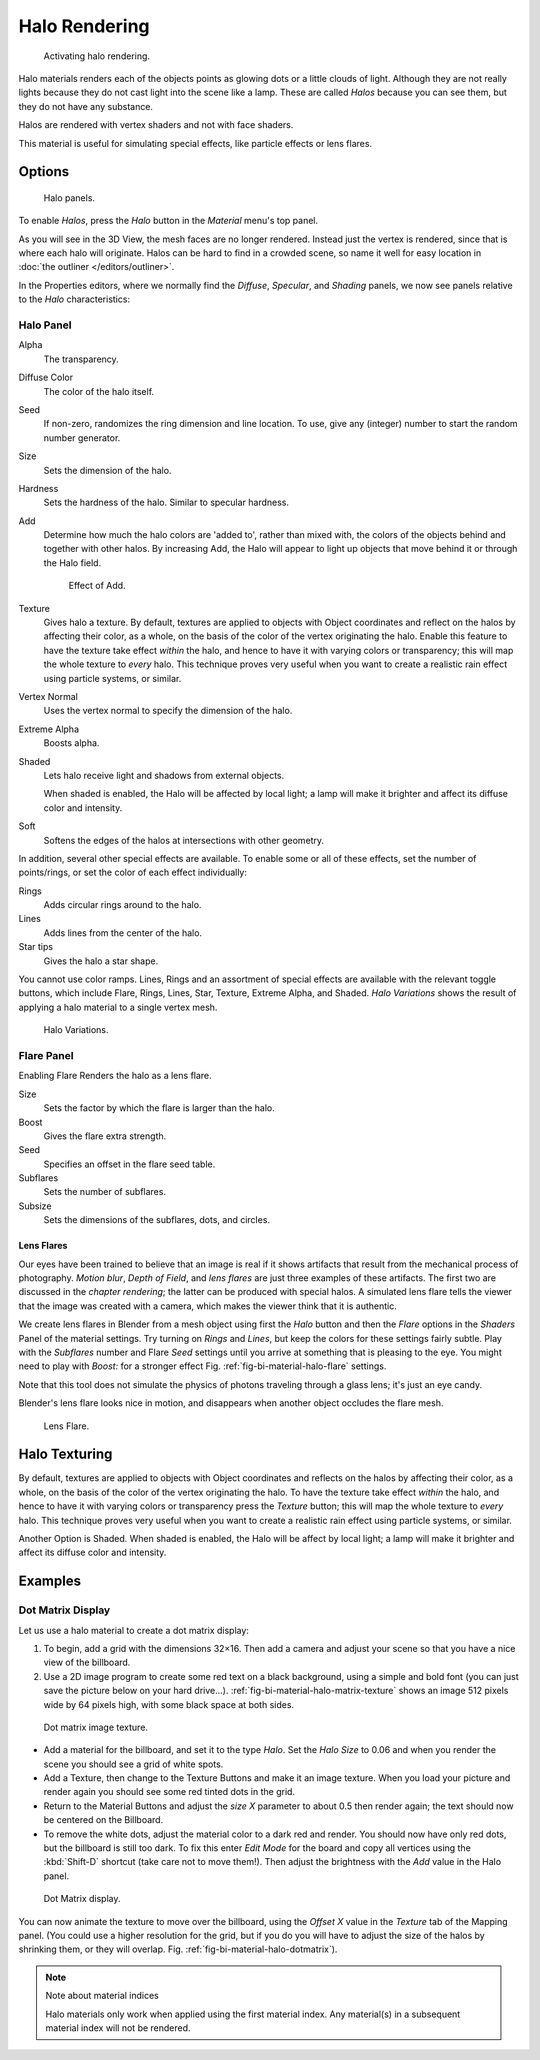 .. _bpy.types.MaterialHalo:

**************
Halo Rendering
**************

.. figure:: /images/render_blender-render_materials_special-effects_halo_activate.png
   :width: 305px

   Activating halo rendering.

Halo materials renders each of the objects points as glowing dots or a little clouds of light.
Although they are not really lights because they do not cast light into the scene like a lamp.
These are called *Halos* because you can see them, but they do not have any substance.

Halos are rendered with vertex shaders and not with face shaders.

This material is useful for simulating special effects, like particle effects or lens flares.


Options
=======

.. figure:: /images/render_blender-render_materials_special-effects_halo_panel.png
   :width: 305px

   Halo panels.

To enable *Halos*, press the *Halo* button in the *Material* menu's top panel.

As you will see in the 3D View, the mesh faces are no longer rendered.
Instead just the vertex is rendered, since that is where each halo will originate.
Halos can be hard to find in a crowded scene, so name it well for easy location in
:doc:`the outliner </editors/outliner>`.

In the Properties editors, where we normally find the *Diffuse*,
*Specular*, and *Shading* panels,
we now see panels relative to the *Halo* characteristics:


Halo Panel
----------

Alpha
   The transparency.
Diffuse Color
   The color of the halo itself.
Seed
   If non-zero, randomizes the ring dimension and line location.
   To use, give any (integer) number to start the random number generator.
Size
   Sets the dimension of the halo.
Hardness
   Sets the hardness of the halo. Similar to specular hardness.
Add
   Determine how much the halo colors are 'added to',
   rather than mixed with, the colors of the objects behind and together with other halos.
   By increasing Add, the Halo will appear to light up objects that move behind it or through the Halo field.

   .. figure:: /images/render_blender-render_materials_special-effects_halo_add.jpg

      Effect of Add.

Texture
   Gives halo a texture. By default,
   textures are applied to objects with Object coordinates and reflect on the halos by affecting their color,
   as a whole, on the basis of the color of the vertex originating the halo.
   Enable this feature to have the texture take effect *within* the halo,
   and hence to have it with varying colors or transparency; this will map the whole texture to *every* halo.
   This technique proves very useful when you want to create a realistic rain effect using particle systems,
   or similar.
Vertex Normal
   Uses the vertex normal to specify the dimension of the halo.
Extreme Alpha
   Boosts alpha.
Shaded
   Lets halo receive light and shadows from external objects.

   When shaded is enabled, the Halo will be affected by local light;
   a lamp will make it brighter and affect its diffuse color and intensity.
Soft
   Softens the edges of the halos at intersections with other geometry.

In addition, several other special effects are available.
To enable some or all of these effects, set the number of points/rings,
or set the color of each effect individually:

Rings
   Adds circular rings around to the halo.
Lines
   Adds lines from the center of the halo.
Star tips
   Gives the halo a star shape.

You cannot use color ramps. Lines,
Rings and an assortment of special effects are available with the relevant toggle buttons,
which include Flare, Rings, Lines, Star, Texture, Extreme Alpha, and Shaded.
*Halo Variations* shows the result of applying a halo material to a single vertex mesh.

.. figure:: /images/render_blender-render_materials_special-effects_halo_variations.jpg

   Halo Variations.


Flare Panel
-----------

Enabling Flare Renders the halo as a lens flare.

Size
   Sets the factor by which the flare is larger than the halo.
Boost
   Gives the flare extra strength.
Seed
   Specifies an offset in the flare seed table.
Subflares
   Sets the number of subflares.
Subsize
   Sets the dimensions of the subflares, dots, and circles.


Lens Flares
^^^^^^^^^^^

Our eyes have been trained to believe that an image is real if it shows
artifacts that result from the mechanical process of photography.
*Motion blur*, *Depth of Field*, and *lens flares*
are just three examples of these artifacts.
The first two are discussed in the *chapter rendering*;
the latter can be produced with special halos.
A simulated lens flare tells the viewer that the image was created with a camera,
which makes the viewer think that it is authentic.

We create lens flares in Blender from a mesh object using first the *Halo* button
and then the *Flare* options in the *Shaders* Panel of the material settings.
Try turning on *Rings* and *Lines*, but keep the colors for these settings fairly subtle.
Play with the *Subflares* number and Flare *Seed* settings
until you arrive at something that is pleasing to the eye.
You might need to play with *Boost:* for a stronger effect
Fig. :ref:`fig-bi-material-halo-flare` settings.

Note that this tool does not simulate the physics of photons
traveling through a glass lens; it's just an eye candy.

Blender's lens flare looks nice in motion,
and disappears when another object occludes the flare mesh.

.. _fig-bi-material-halo-flare:

.. figure:: /images/render_blender-render_materials_special-effects_halo_lens-flare.jpg
   :width: 630px

   Lens Flare.


Halo Texturing
==============

By default, textures are applied to objects with Object coordinates and reflects on the halos
by affecting their color, as a whole,
on the basis of the color of the vertex originating the halo.
To have the texture take effect *within* the halo, and hence to have it with varying colors
or transparency press the *Texture* button;
this will map the whole texture to *every* halo. This technique proves very useful when you
want to create a realistic rain effect using particle systems, or similar.

Another Option is Shaded. When shaded is enabled, the Halo will be affect by local light;
a lamp will make it brighter and affect its diffuse color and intensity.


Examples
========

Dot Matrix Display
------------------

Let us use a halo material to create a dot matrix display:

#. To begin, add a grid with the dimensions 32×16.
   Then add a camera and adjust your scene so that you have a nice view of the billboard.
#. Use a 2D image program to create some red text on a black background,
   using a simple and bold font (you can just save the picture below on your hard drive...).
   :ref:`fig-bi-material-halo-matrix-texture` shows an image 512 pixels wide by 64 pixels high,
   with some black space at both sides.

.. _fig-bi-material-halo-matrix-texture:

.. figure:: /images/render_blender-render_materials_special-effects_halo_dotmatrix2.jpg

   Dot matrix image texture.

- Add a material for the billboard, and set it to the type *Halo*.
  Set the *Halo Size* to 0.06 and when you render the scene you should see a grid of white spots.
- Add a Texture, then change to the Texture Buttons and make it an image texture.
  When you load your picture and render again you should see some red tinted dots in the grid.
- Return to the Material Buttons and adjust the *size X* parameter to about 0.5 then render again;
  the text should now be centered on the Billboard.
- To remove the white dots, adjust the material color to a dark red and render.
  You should now have only red dots, but the billboard is still too dark.
  To fix this enter *Edit Mode* for the board and copy all vertices using the :kbd:`Shift-D` shortcut
  (take care not to move them!).
  Then adjust the brightness with the *Add* value in the Halo panel.

.. _fig-bi-material-halo-dotmatrix:

.. figure:: /images/render_blender-render_materials_special-effects_halo_dotmatrix.jpg

   Dot Matrix display.

You can now animate the texture to move over the billboard,
using the *Offset X* value in the *Texture* tab of the Mapping panel.
(You could use a higher resolution for the grid,
but if you do you will have to adjust the size of the halos by shrinking them,
or they will overlap. Fig. :ref:`fig-bi-material-halo-dotmatrix`).

.. note:: Note about material indices

   Halo materials only work when applied using the first material index.
   Any material(s) in a subsequent material index will not be rendered.
